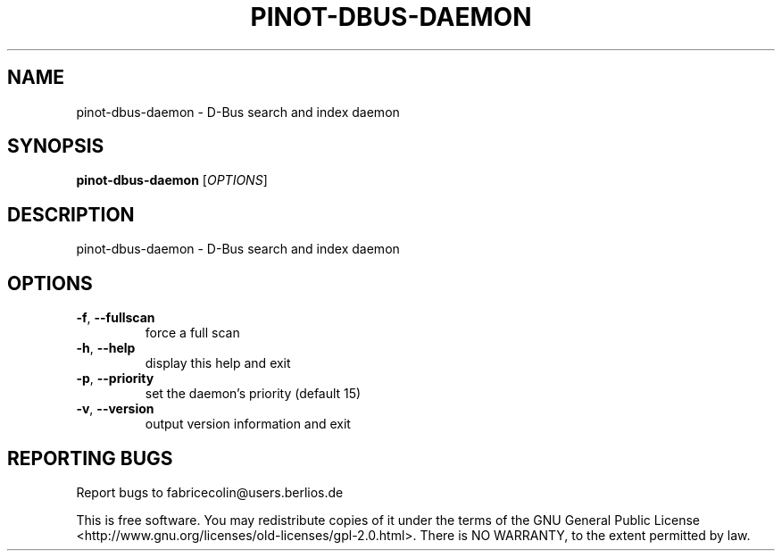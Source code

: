 .\" DO NOT MODIFY THIS FILE!  It was generated by help2man 1.36.
.TH PINOT-DBUS-DAEMON "1" "August 2007" "pinot-dbus-daemon - pinot 0.76" "User Commands"
.SH NAME
pinot-dbus-daemon \- D-Bus search and index daemon
.SH SYNOPSIS
.B pinot-dbus-daemon
[\fIOPTIONS\fR]
.SH DESCRIPTION
pinot\-dbus\-daemon \- D\-Bus search and index daemon
.SH OPTIONS
.TP
\fB\-f\fR, \fB\-\-fullscan\fR
force a full scan
.TP
\fB\-h\fR, \fB\-\-help\fR
display this help and exit
.TP
\fB\-p\fR, \fB\-\-priority\fR
set the daemon's priority (default 15)
.TP
\fB\-v\fR, \fB\-\-version\fR
output version information and exit
.SH "REPORTING BUGS"
Report bugs to fabricecolin@users.berlios.de
.PP
This is free software.  You may redistribute copies of it under the terms of
the GNU General Public License <http://www.gnu.org/licenses/old\-licenses/gpl\-2.0.html>.
There is NO WARRANTY, to the extent permitted by law.
